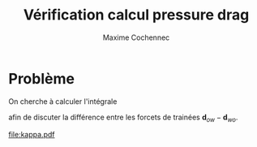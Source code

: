 #+TITLE: Vérification calcul pressure drag
#+author: Maxime Cochennec

#+EXPORT_EXCLUDE_TAGS: noexport

# # Default org-mode HTML style
# #+HTML_HEAD: <link rel="stylesheet" title="Standard" href="http://orgmode.org/worg/style/worg.css" type="text/css" />
# # Shiny readthedocs HTML style
#+HTML_HEAD: <link rel="stylesheet" type="text/css" href="http://www.pirilampo.org/styles/readtheorg/css/htmlize.css"/>
#+HTML_HEAD: <link rel="stylesheet" type="text/css" href="http://www.pirilampo.org/styles/readtheorg/css/readtheorg.css"/>
#+HTML_HEAD: <script src="https://ajax.googleapis.com/ajax/libs/jquery/2.1.3/jquery.min.js"></script>
#+HTML_HEAD: <script src="https://maxcdn.bootstrapcdn.com/bootstrap/3.3.4/js/bootstrap.min.js"></script>
#+HTML_HEAD: <script type="text/javascript" src="http://www.pirilampo.org/styles/lib/js/jquery.stickytableheaders.js"></script>
#+HTML_HEAD: <script type="text/javascript" src="http://www.pirilampo.org/styles/readtheorg/js/readtheorg.js"></script>

* Interface COMSOL                                                 :noexport:
** ca05h5
#+NAME: ca05h5
| 0.0029000 | 2.9767E-4 |
| 0.0029001 | 2.9765E-4 |
| 0.0029032 | 2.9712E-4 |
| 0.0029059 | 2.9667E-4 |
| 0.0029146 | 2.9585E-4 |
| 0.0029163 | 2.9577E-4 |
| 0.0029175 | 2.9556E-4 |
| 0.0029267 | 2.9468E-4 |
| 0.0029357 | 2.9395E-4 |
| 0.0029372 | 2.9374E-4 |
| 0.0029389 | 2.9378E-4 |
| 0.0029476 | 2.9351E-4 |
| 0.0029552 | 2.9311E-4 |
| 0.0029581 | 2.9284E-4 |
| 0.0029611 | 2.9301E-4 |
| 0.0029686 | 2.9314E-4 |
| 0.0029760 | 2.9303E-4 |
| 0.0029791 | 2.9287E-4 |
| 0.0029819 | 2.9315E-4 |
| 0.0029895 | 2.9358E-4 |
| 0.0029983 | 2.9385E-4 |
| 0.0030000 | 2.9381E-4 |
| 0.0030014 | 2.9402E-4 |
| 0.0030105 | 2.9472E-4 |
| 0.0030198 | 2.9558E-4 |
| 0.0030209 | 2.9577E-4 |
| 0.0030225 | 2.9582E-4 |
| 0.0030314 | 2.9656E-4 |
| 0.0030376 | 2.9753E-4 |
| 0.0030419 | 2.9829E-4 |
| 0.0030486 | 2.9896E-4 |
| 0.0030524 | 2.9927E-4 |
| 0.0030548 | 2.9981E-4 |
| 0.0030628 | 3.0114E-4 |
| 0.0030711 | 3.0260E-4 |
| 0.0030733 | 3.0312E-4 |
| 0.0030771 | 3.0361E-4 |
| 0.0030837 | 3.0456E-4 |
| 0.0030873 | 3.0547E-4 |
| 0.0030942 | 3.0695E-4 |
| 0.0031028 | 3.0875E-4 |
| 0.0031046 | 3.0926E-4 |
| 0.0031083 | 3.0988E-4 |
| 0.0031150 | 3.1109E-4 |
| 0.0031183 | 3.1202E-4 |
| 0.0031254 | 3.1376E-4 |
| 0.0031332 | 3.1568E-4 |
| 0.0031356 | 3.1641E-4 |
| 0.0031406 | 3.1740E-4 |
| 0.0031459 | 3.1849E-4 |
| 0.0031486 | 3.1935E-4 |
| 0.0031561 | 3.2132E-4 |
| 0.0031641 | 3.2349E-4 |
| 0.0031665 | 3.2425E-4 |
| 0.0031700 | 3.2499E-4 |
| 0.0031768 | 3.2644E-4 |
| 0.0031821 | 3.2825E-4 |
| 0.0031875 | 3.2999E-4 |
| 0.0031939 | 3.3143E-4 |
| 0.0031964 | 3.3203E-4 |
| 0.0031995 | 3.3298E-4 |
| 0.0032054 | 3.3483E-4 |
| 0.0032087 | 3.3558E-4 |
| 0.0032153 | 3.3740E-4 |
| 0.0032227 | 3.3935E-4 |
| 0.0032255 | 3.3996E-4 |
| 0.0032285 | 3.4096E-4 |
| 0.0032359 | 3.4326E-4 |
| 0.0032450 | 3.4546E-4 |
| 0.0032462 | 3.4569E-4 |
| 0.0032469 | 3.4595E-4 |
| 0.0032568 | 3.4853E-4 |
| 0.0032640 | 3.5059E-4 |
| 0.0032681 | 3.5195E-4 |
| 0.0032749 | 3.5336E-4 |
| 0.0032798 | 3.5440E-4 |
| 0.0032823 | 3.5518E-4 |
| 0.0032913 | 3.5748E-4 |
| 0.0032983 | 3.5928E-4 |
| 0.0033026 | 3.6031E-4 |
| 0.0033121 | 3.6247E-4 |
| 0.0033127 | 3.6268E-4 |
| 0.0033143 | 3.6296E-4 |
| 0.0033239 | 3.6491E-4 |
| 0.0033276 | 3.6583E-4 |
| 0.0033354 | 3.6759E-4 |
| 0.0033430 | 3.6916E-4 |
| 0.0033473 | 3.7003E-4 |
| 0.0033571 | 3.7183E-4 |
| 0.0033577 | 3.7201E-4 |
| 0.0033593 | 3.7221E-4 |
| 0.0033702 | 3.7390E-4 |
| 0.0033739 | 3.7458E-4 |
| 0.0033829 | 3.7611E-4 |
| 0.0033852 | 3.7649E-4 |
| 0.0033920 | 3.7761E-4 |
| 0.0033997 | 3.7869E-4 |
| 0.0034049 | 3.7939E-4 |
| 0.0034134 | 3.8037E-4 |
| 0.0034160 | 3.8067E-4 |
| 0.0034260 | 3.8162E-4 |
| 0.0034264 | 3.8166E-4 |
| 0.0034265 | 3.8167E-4 |
| 0.0034371 | 3.8244E-4 |
| 0.0034395 | 3.8267E-4 |
| 0.0034495 | 3.8342E-4 |
| 0.0034520 | 3.8358E-4 |
| 0.0034620 | 3.8414E-4 |
| 0.0034645 | 3.8426E-4 |
| 0.0034743 | 3.8464E-4 |
| 0.0034769 | 3.8471E-4 |
| 0.0034864 | 3.8492E-4 |
| 0.0034891 | 3.8494E-4 |
| 0.0034986 | 3.8498E-4 |
| 0.0035014 | 3.8496E-4 |
| 0.0035107 | 3.8483E-4 |
| 0.0035137 | 3.8476E-4 |
| 0.0035230 | 3.8446E-4 |
| 0.0035260 | 3.8433E-4 |
| 0.0035354 | 3.8386E-4 |
| 0.0035384 | 3.8366E-4 |
| 0.0035479 | 3.8302E-4 |
| 0.0035506 | 3.8278E-4 |
| 0.0035603 | 3.8201E-4 |
| 0.0035615 | 3.8186E-4 |
| 0.0035667 | 3.8141E-4 |
| 0.0035715 | 3.8097E-4 |
| 0.0035726 | 3.8086E-4 |
| 0.0035831 | 3.7959E-4 |
| 0.0035846 | 3.7941E-4 |
| 0.0035954 | 3.7789E-4 |
| 0.0035970 | 3.7767E-4 |
| 0.0036096 | 3.7561E-4 |
| 0.0036107 | 3.7546E-4 |
| 0.0036124 | 3.7503E-4 |
| 0.0036211 | 3.7337E-4 |
| 0.0036274 | 3.7219E-4 |
| 0.0036290 | 3.7185E-4 |
| 0.0036368 | 3.7018E-4 |
| 0.0036408 | 3.6923E-4 |
| 0.0036517 | 3.6695E-4 |
| 0.0036518 | 3.6692E-4 |
| 0.0036523 | 3.6681E-4 |
| 0.0036641 | 3.6406E-4 |
| 0.0036667 | 3.6331E-4 |
| 0.0036755 | 3.6098E-4 |
| 0.0036804 | 3.5958E-4 |
| 0.0036860 | 3.5797E-4 |
| 0.0036927 | 3.5600E-4 |
| 0.0036976 | 3.5445E-4 |
| 0.0037081 | 3.5142E-4 |
| 0.0037083 | 3.5136E-4 |
| 0.0037086 | 3.5126E-4 |
| 0.0037182 | 3.4833E-4 |
| 0.0037221 | 3.4711E-4 |
| 0.0037301 | 3.4449E-4 |
| 0.0037376 | 3.4187E-4 |
| 0.0037422 | 3.4015E-4 |
| 0.0037492 | 3.3804E-4 |
| 0.0037520 | 3.3714E-4 |
| 0.0037537 | 3.3661E-4 |
| 0.0037622 | 3.3380E-4 |
| 0.0037697 | 3.3104E-4 |
| 0.0037740 | 3.2934E-4 |
| 0.0037793 | 3.2790E-4 |
| 0.0037855 | 3.2596E-4 |
| 0.0037901 | 3.2435E-4 |
| 0.0037960 | 3.2226E-4 |
| 0.0038077 | 3.1877E-4 |
| 0.0038079 | 3.1868E-4 |
| 0.0038081 | 3.1863E-4 |
| 0.0038185 | 3.1538E-4 |
| 0.0038225 | 3.1433E-4 |
| 0.0038267 | 3.1324E-4 |
| 0.0038333 | 3.1150E-4 |
| 0.0038376 | 3.1023E-4 |
| 0.0038437 | 3.0855E-4 |
| 0.0038522 | 3.0648E-4 |
| 0.0038541 | 3.0591E-4 |
| 0.0038582 | 3.0519E-4 |
| 0.0038644 | 3.0402E-4 |
| 0.0038675 | 3.0318E-4 |
| 0.0038747 | 3.0164E-4 |
| 0.0038833 | 3.0010E-4 |
| 0.0038851 | 2.9967E-4 |
| 0.0038881 | 2.9936E-4 |
| 0.0038955 | 2.9837E-4 |
| 0.0038999 | 2.9756E-4 |
| 0.0039059 | 2.9659E-4 |
| 0.0039149 | 2.9571E-4 |
| 0.0039163 | 2.9564E-4 |
| 0.0039173 | 2.9546E-4 |
| 0.0039267 | 2.9459E-4 |
| 0.0039356 | 2.9388E-4 |
| 0.0039372 | 2.9365E-4 |
| 0.0039391 | 2.9369E-4 |
| 0.0039476 | 2.9342E-4 |
| 0.0039551 | 2.9303E-4 |
| 0.0039581 | 2.9275E-4 |
| 0.0039613 | 2.9294E-4 |
| 0.0039686 | 2.9309E-4 |
| 0.0039759 | 2.9295E-4 |
| 0.0039791 | 2.9278E-4 |
| 0.0039820 | 2.9308E-4 |
| 0.0039895 | 2.9352E-4 |
| 0.0039982 | 2.9380E-4 |
| 0.0040000 | 2.9376E-4 |
| 0.0040015 | 2.9398E-4 |
| 0.0040105 | 2.9467E-4 |
| 0.0040199 | 2.9554E-4 |
| 0.0040209 | 2.9573E-4 |
| 0.0040224 | 2.9577E-4 |
| 0.0040314 | 2.9654E-4 |
| 0.0040376 | 2.9750E-4 |
| 0.0040419 | 2.9826E-4 |
| 0.0040485 | 2.9893E-4 |
| 0.0040524 | 2.9925E-4 |
| 0.0040548 | 2.9979E-4 |
| 0.0040628 | 3.0112E-4 |
| 0.0040712 | 3.0259E-4 |
| 0.0040733 | 3.0311E-4 |
| 0.0040771 | 3.0359E-4 |
| 0.0040838 | 3.0456E-4 |
| 0.0040874 | 3.0547E-4 |
| 0.0040942 | 3.0696E-4 |
| 0.0040981 | 3.0778E-4 |
| 0.0041000 | 3.0817E-4 |

** ca05h2
#+NAME: ca05h2
| 0.0029000 | 2.9256E-4 |
| 0.0029003 | 2.9252E-4 |
| 0.0029059 | 2.9189E-4 |
| 0.0029103 | 2.9108E-4 |
| 0.0029163 | 2.9011E-4 |
| 0.0029251 | 2.8940E-4 |
| 0.0029267 | 2.8935E-4 |
| 0.0029279 | 2.8916E-4 |
| 0.0029372 | 2.8839E-4 |
| 0.0029466 | 2.8781E-4 |
| 0.0029476 | 2.8766E-4 |
| 0.0029488 | 2.8772E-4 |
| 0.0029581 | 2.8755E-4 |
| 0.0029667 | 2.8734E-4 |
| 0.0029686 | 2.8718E-4 |
| 0.0029704 | 2.8735E-4 |
| 0.0029791 | 2.8757E-4 |
| 0.0029884 | 2.8778E-4 |
| 0.0029895 | 2.8773E-4 |
| 0.0029905 | 2.8787E-4 |
| 0.0030000 | 2.8845E-4 |
| 0.0030093 | 2.8918E-4 |
| 0.0030105 | 2.8937E-4 |
| 0.0030120 | 2.8940E-4 |
| 0.0030209 | 2.9008E-4 |
| 0.0030272 | 2.9101E-4 |
| 0.0030314 | 2.9173E-4 |
| 0.0030377 | 2.9229E-4 |
| 0.0030419 | 2.9262E-4 |
| 0.0030446 | 2.9321E-4 |
| 0.0030524 | 2.9450E-4 |
| 0.0030610 | 2.9599E-4 |
| 0.0030628 | 2.9643E-4 |
| 0.0030660 | 2.9682E-4 |
| 0.0030733 | 2.9790E-4 |
| 0.0030772 | 2.9888E-4 |
| 0.0030837 | 3.0034E-4 |
| 0.0030926 | 3.0220E-4 |
| 0.0030942 | 3.0265E-4 |
| 0.0030974 | 3.0319E-4 |
| 0.0031046 | 3.0456E-4 |
| 0.0031080 | 3.0554E-4 |
| 0.0031150 | 3.0732E-4 |
| 0.0031227 | 3.0928E-4 |
| 0.0031254 | 3.1010E-4 |
| 0.0031311 | 3.1134E-4 |
| 0.0031357 | 3.1227E-4 |
| 0.0031378 | 3.1299E-4 |
| 0.0031459 | 3.1515E-4 |
| 0.0031527 | 3.1715E-4 |
| 0.0031561 | 3.1822E-4 |
| 0.0031630 | 3.1993E-4 |
| 0.0031665 | 3.2075E-4 |
| 0.0031682 | 3.2133E-4 |
| 0.0031769 | 3.2378E-4 |
| 0.0031867 | 3.2671E-4 |
| 0.0031876 | 3.2708E-4 |
| 0.0031888 | 3.2732E-4 |
| 0.0031971 | 3.2964E-4 |
| 0.0032068 | 3.3255E-4 |
| 0.0032069 | 3.3258E-4 |
| 0.0032070 | 3.3259E-4 |
| 0.0032163 | 3.3545E-4 |
| 0.0032202 | 3.3645E-4 |
| 0.0032260 | 3.3798E-4 |
| 0.0032324 | 3.3999E-4 |
| 0.0032362 | 3.4138E-4 |
| 0.0032412 | 3.4250E-4 |
| 0.0032465 | 3.4376E-4 |
| 0.0032498 | 3.4486E-4 |
| 0.0032570 | 3.4700E-4 |
| 0.0032669 | 3.4971E-4 |
| 0.0032683 | 3.5023E-4 |
| 0.0032707 | 3.5071E-4 |
| 0.0032798 | 3.5292E-4 |
| 0.0032842 | 3.5425E-4 |
| 0.0032912 | 3.5624E-4 |
| 0.0032997 | 3.5835E-4 |
| 0.0033024 | 3.5903E-4 |
| 0.0033100 | 3.6074E-4 |
| 0.0033127 | 3.6131E-4 |
| 0.0033138 | 3.6160E-4 |
| 0.0033239 | 3.6384E-4 |
| 0.0033289 | 3.6509E-4 |
| 0.0033354 | 3.6664E-4 |
| 0.0033440 | 3.6843E-4 |
| 0.0033471 | 3.6907E-4 |
| 0.0033559 | 3.7067E-4 |
| 0.0033577 | 3.7096E-4 |
| 0.0033583 | 3.7111E-4 |
| 0.0033701 | 3.7309E-4 |
| 0.0033745 | 3.7393E-4 |
| 0.0033826 | 3.7529E-4 |
| 0.0033861 | 3.7588E-4 |
| 0.0033920 | 3.7694E-4 |
| 0.0034004 | 3.7812E-4 |
| 0.0034047 | 3.7870E-4 |
| 0.0034140 | 3.7978E-4 |
| 0.0034158 | 3.7999E-4 |
| 0.0034227 | 3.8065E-4 |
| 0.0034262 | 3.8093E-4 |
| 0.0034271 | 3.8105E-4 |
| 0.0034369 | 3.8183E-4 |
| 0.0034400 | 3.8211E-4 |
| 0.0034493 | 3.8283E-4 |
| 0.0034524 | 3.8304E-4 |
| 0.0034617 | 3.8358E-4 |
| 0.0034649 | 3.8373E-4 |
| 0.0034740 | 3.8410E-4 |
| 0.0034773 | 3.8419E-4 |
| 0.0034861 | 3.8439E-4 |
| 0.0034895 | 3.8443E-4 |
| 0.0034983 | 3.8447E-4 |
| 0.0035017 | 3.8445E-4 |
| 0.0035104 | 3.8434E-4 |
| 0.0035140 | 3.8425E-4 |
| 0.0035226 | 3.8397E-4 |
| 0.0035263 | 3.8381E-4 |
| 0.0035350 | 3.8338E-4 |
| 0.0035386 | 3.8314E-4 |
| 0.0035475 | 3.8253E-4 |
| 0.0035508 | 3.8224E-4 |
| 0.0035598 | 3.8150E-4 |
| 0.0035617 | 3.8128E-4 |
| 0.0035698 | 3.8054E-4 |
| 0.0035717 | 3.8037E-4 |
| 0.0035722 | 3.8033E-4 |
| 0.0035834 | 3.7896E-4 |
| 0.0035842 | 3.7886E-4 |
| 0.0035957 | 3.7721E-4 |
| 0.0035966 | 3.7710E-4 |
| 0.0036100 | 3.7484E-4 |
| 0.0036103 | 3.7480E-4 |
| 0.0036107 | 3.7469E-4 |
| 0.0036211 | 3.7274E-4 |
| 0.0036267 | 3.7163E-4 |
| 0.0036293 | 3.7109E-4 |
| 0.0036363 | 3.6960E-4 |
| 0.0036410 | 3.6849E-4 |
| 0.0036508 | 3.6631E-4 |
| 0.0036519 | 3.6598E-4 |
| 0.0036580 | 3.6455E-4 |
| 0.0036641 | 3.6310E-4 |
| 0.0036655 | 3.6269E-4 |
| 0.0036756 | 3.6003E-4 |
| 0.0036792 | 3.5892E-4 |
| 0.0036861 | 3.5691E-4 |
| 0.0036917 | 3.5526E-4 |
| 0.0036976 | 3.5336E-4 |
| 0.0037064 | 3.5058E-4 |
| 0.0037082 | 3.4992E-4 |
| 0.0037132 | 3.4842E-4 |
| 0.0037184 | 3.4681E-4 |
| 0.0037205 | 3.4615E-4 |
| 0.0037301 | 3.4298E-4 |
| 0.0037355 | 3.4095E-4 |
| 0.0037420 | 3.3856E-4 |
| 0.0037514 | 3.3525E-4 |
| 0.0037518 | 3.3508E-4 |
| 0.0037527 | 3.3483E-4 |
| 0.0037622 | 3.3176E-4 |
| 0.0037668 | 3.2988E-4 |
| 0.0037736 | 3.2721E-4 |
| 0.0037828 | 3.2415E-4 |
| 0.0037848 | 3.2352E-4 |
| 0.0037861 | 3.2299E-4 |
| 0.0037956 | 3.1973E-4 |
| 0.0038028 | 3.1714E-4 |
| 0.0038071 | 3.1551E-4 |
| 0.0038117 | 3.1423E-4 |
| 0.0038173 | 3.1253E-4 |
| 0.0038230 | 3.1059E-4 |
| 0.0038250 | 3.0990E-4 |
| 0.0038337 | 3.0742E-4 |
| 0.0038342 | 3.0726E-4 |
| 0.0038354 | 3.0695E-4 |
| 0.0038442 | 3.0459E-4 |
| 0.0038476 | 3.0353E-4 |
| 0.0038543 | 3.0174E-4 |
| 0.0038621 | 2.9979E-4 |
| 0.0038645 | 2.9905E-4 |
| 0.0038695 | 2.9817E-4 |
| 0.0038748 | 2.9720E-4 |
| 0.0038775 | 2.9650E-4 |
| 0.0038851 | 2.9493E-4 |
| 0.0038933 | 2.9341E-4 |
| 0.0038955 | 2.9288E-4 |
| 0.0038992 | 2.9254E-4 |
| 0.0039059 | 2.9178E-4 |
| 0.0039101 | 2.9100E-4 |
| 0.0039163 | 2.9003E-4 |
| 0.0039254 | 2.8928E-4 |
| 0.0039267 | 2.8924E-4 |
| 0.0039278 | 2.8907E-4 |
| 0.0039372 | 2.8830E-4 |
| 0.0039465 | 2.8775E-4 |
| 0.0039476 | 2.8759E-4 |
| 0.0039490 | 2.8765E-4 |
| 0.0039581 | 2.8746E-4 |
| 0.0039666 | 2.8726E-4 |
| 0.0039686 | 2.8711E-4 |
| 0.0039705 | 2.8728E-4 |
| 0.0039791 | 2.8752E-4 |
| 0.0039883 | 2.8771E-4 |
| 0.0039895 | 2.8766E-4 |
| 0.0039906 | 2.8781E-4 |
| 0.0040000 | 2.8840E-4 |
| 0.0040094 | 2.8914E-4 |
| 0.0040105 | 2.8932E-4 |
| 0.0040119 | 2.8934E-4 |
| 0.0040209 | 2.9003E-4 |
| 0.0040273 | 2.9098E-4 |
| 0.0040314 | 2.9169E-4 |
| 0.0040376 | 2.9226E-4 |
| 0.0040419 | 2.9260E-4 |
| 0.0040446 | 2.9319E-4 |
| 0.0040524 | 2.9448E-4 |
| 0.0040610 | 2.9597E-4 |
| 0.0040628 | 2.9641E-4 |
| 0.0040660 | 2.9680E-4 |
| 0.0040733 | 2.9789E-4 |
| 0.0040772 | 2.9888E-4 |
| 0.0040838 | 3.0034E-4 |
| 0.0040927 | 3.0221E-4 |
| 0.0040942 | 3.0265E-4 |
| 0.0040974 | 3.0319E-4 |
| 0.0041000 | 3.0369E-4 |

** ca05h1
#+NAME: ca05h1
| 0.0029000 | 2.7823E-4 |
| 0.0029022 | 2.7788E-4 |
| 0.0029060 | 2.7733E-4 |
| 0.0029081 | 2.7684E-4 |
| 0.0029164 | 2.7547E-4 |
| 0.0029246 | 2.7426E-4 |
| 0.0029268 | 2.7383E-4 |
| 0.0029298 | 2.7372E-4 |
| 0.0029372 | 2.7320E-4 |
| 0.0029426 | 2.7255E-4 |
| 0.0029477 | 2.7196E-4 |
| 0.0029537 | 2.7194E-4 |
| 0.0029581 | 2.7197E-4 |
| 0.0029621 | 2.7167E-4 |
| 0.0029686 | 2.7135E-4 |
| 0.0029751 | 2.7167E-4 |
| 0.0029791 | 2.7195E-4 |
| 0.0029834 | 2.7187E-4 |
| 0.0029895 | 2.7186E-4 |
| 0.0029948 | 2.7244E-4 |
| 0.0030000 | 2.7302E-4 |
| 0.0030068 | 2.7339E-4 |
| 0.0030105 | 2.7351E-4 |
| 0.0030131 | 2.7400E-4 |
| 0.0030209 | 2.7503E-4 |
| 0.0030303 | 2.7631E-4 |
| 0.0030314 | 2.7655E-4 |
| 0.0030332 | 2.7671E-4 |
| 0.0030419 | 2.7790E-4 |
| 0.0030468 | 2.7902E-4 |
| 0.0030524 | 2.8023E-4 |
| 0.0030627 | 2.8215E-4 |
| 0.0030628 | 2.8220E-4 |
| 0.0030632 | 2.8225E-4 |
| 0.0030733 | 2.8428E-4 |
| 0.0030779 | 2.8558E-4 |
| 0.0030837 | 2.8715E-4 |
| 0.0030926 | 2.8936E-4 |
| 0.0030942 | 2.8988E-4 |
| 0.0030980 | 2.9073E-4 |
| 0.0031046 | 2.9227E-4 |
| 0.0031072 | 2.9315E-4 |
| 0.0031150 | 2.9541E-4 |
| 0.0031212 | 2.9737E-4 |
| 0.0031254 | 2.9879E-4 |
| 0.0031353 | 3.0165E-4 |
| 0.0031357 | 3.0179E-4 |
| 0.0031365 | 3.0200E-4 |
| 0.0031459 | 3.0471E-4 |
| 0.0031500 | 3.0622E-4 |
| 0.0031560 | 3.0831E-4 |
| 0.0031644 | 3.1106E-4 |
| 0.0031662 | 3.1176E-4 |
| 0.0031735 | 3.1403E-4 |
| 0.0031770 | 3.1512E-4 |
| 0.0031777 | 3.1530E-4 |
| 0.0031791 | 3.1586E-4 |
| 0.0031892 | 3.1941E-4 |
| 0.0031962 | 3.2162E-4 |
| 0.0031989 | 3.2238E-4 |
| 0.0032013 | 3.2336E-4 |
| 0.0032068 | 3.2535E-4 |
| 0.0032128 | 3.2728E-4 |
| 0.0032142 | 3.2773E-4 |
| 0.0032191 | 3.2933E-4 |
| 0.0032257 | 3.3158E-4 |
| 0.0032276 | 3.3233E-4 |
| 0.0032300 | 3.3299E-4 |
| 0.0032373 | 3.3518E-4 |
| 0.0032420 | 3.3689E-4 |
| 0.0032473 | 3.3877E-4 |
| 0.0032577 | 3.4189E-4 |
| 0.0032579 | 3.4197E-4 |
| 0.0032583 | 3.4207E-4 |
| 0.0032688 | 3.4514E-4 |
| 0.0032740 | 3.4687E-4 |
| 0.0032800 | 3.4881E-4 |
| 0.0032898 | 3.5157E-4 |
| 0.0032911 | 3.5204E-4 |
| 0.0032949 | 3.5293E-4 |
| 0.0033021 | 3.5474E-4 |
| 0.0033043 | 3.5544E-4 |
| 0.0033127 | 3.5765E-4 |
| 0.0033183 | 3.5919E-4 |
| 0.0033237 | 3.6068E-4 |
| 0.0033329 | 3.6286E-4 |
| 0.0033350 | 3.6348E-4 |
| 0.0033429 | 3.6506E-4 |
| 0.0033464 | 3.6577E-4 |
| 0.0033473 | 3.6601E-4 |
| 0.0033573 | 3.6802E-4 |
| 0.0033617 | 3.6901E-4 |
| 0.0033696 | 3.7064E-4 |
| 0.0033765 | 3.7194E-4 |
| 0.0033817 | 3.7281E-4 |
| 0.0033887 | 3.7399E-4 |
| 0.0033917 | 3.7469E-4 |
| 0.0034026 | 3.7617E-4 |
| 0.0034038 | 3.7635E-4 |
| 0.0034100 | 3.7706E-4 |
| 0.0034150 | 3.7764E-4 |
| 0.0034159 | 3.7777E-4 |
| 0.0034255 | 3.7878E-4 |
| 0.0034288 | 3.7918E-4 |
| 0.0034364 | 3.7994E-4 |
| 0.0034414 | 3.8041E-4 |
| 0.0034485 | 3.8100E-4 |
| 0.0034538 | 3.8137E-4 |
| 0.0034609 | 3.8181E-4 |
| 0.0034662 | 3.8208E-4 |
| 0.0034731 | 3.8238E-4 |
| 0.0034784 | 3.8255E-4 |
| 0.0034852 | 3.8273E-4 |
| 0.0034905 | 3.8280E-4 |
| 0.0034973 | 3.8285E-4 |
| 0.0035027 | 3.8282E-4 |
| 0.0035094 | 3.8274E-4 |
| 0.0035149 | 3.8260E-4 |
| 0.0035215 | 3.8240E-4 |
| 0.0035272 | 3.8216E-4 |
| 0.0035338 | 3.8182E-4 |
| 0.0035394 | 3.8146E-4 |
| 0.0035462 | 3.8098E-4 |
| 0.0035514 | 3.8053E-4 |
| 0.0035584 | 3.7988E-4 |
| 0.0035623 | 3.7945E-4 |
| 0.0035707 | 3.7858E-4 |
| 0.0035726 | 3.7832E-4 |
| 0.0035826 | 3.7705E-4 |
| 0.0035843 | 3.7680E-4 |
| 0.0035949 | 3.7522E-4 |
| 0.0035966 | 3.7493E-4 |
| 0.0036084 | 3.7289E-4 |
| 0.0036104 | 3.7246E-4 |
| 0.0036138 | 3.7200E-4 |
| 0.0036209 | 3.7072E-4 |
| 0.0036244 | 3.6994E-4 |
| 0.0036301 | 3.6873E-4 |
| 0.0036346 | 3.6781E-4 |
| 0.0036414 | 3.6619E-4 |
| 0.0036481 | 3.6446E-4 |
| 0.0036524 | 3.6329E-4 |
| 0.0036621 | 3.6073E-4 |
| 0.0036644 | 3.6004E-4 |
| 0.0036745 | 3.5725E-4 |
| 0.0036756 | 3.5696E-4 |
| 0.0036758 | 3.5689E-4 |
| 0.0036864 | 3.5371E-4 |
| 0.0036885 | 3.5305E-4 |
| 0.0036976 | 3.5013E-4 |
| 0.0037021 | 3.4845E-4 |
| 0.0037082 | 3.4625E-4 |
| 0.0037157 | 3.4350E-4 |
| 0.0037187 | 3.4232E-4 |
| 0.0037296 | 3.3840E-4 |
| 0.0037300 | 3.3820E-4 |
| 0.0037314 | 3.3772E-4 |
| 0.0037412 | 3.3414E-4 |
| 0.0037445 | 3.3267E-4 |
| 0.0037513 | 3.2984E-4 |
| 0.0037589 | 3.2674E-4 |
| 0.0037617 | 3.2544E-4 |
| 0.0037670 | 3.2347E-4 |
| 0.0037726 | 3.2150E-4 |
| 0.0037759 | 3.1991E-4 |
| 0.0037835 | 3.1675E-4 |
| 0.0037915 | 3.1339E-4 |
| 0.0037944 | 3.1202E-4 |
| 0.0038006 | 3.0981E-4 |
| 0.0038053 | 3.0815E-4 |
| 0.0038076 | 3.0707E-4 |
| 0.0038145 | 3.0429E-4 |
| 0.0038222 | 3.0135E-4 |
| 0.0038237 | 3.0071E-4 |
| 0.0038245 | 3.0046E-4 |
| 0.0038319 | 2.9778E-4 |
| 0.0038348 | 2.9678E-4 |
| 0.0038352 | 2.9662E-4 |
| 0.0038446 | 2.9350E-4 |
| 0.0038493 | 2.9175E-4 |
| 0.0038544 | 2.8998E-4 |
| 0.0038629 | 2.8747E-4 |
| 0.0038646 | 2.8687E-4 |
| 0.0038688 | 2.8587E-4 |
| 0.0038749 | 2.8437E-4 |
| 0.0038775 | 2.8360E-4 |
| 0.0038853 | 2.8163E-4 |
| 0.0038923 | 2.7993E-4 |
| 0.0038956 | 2.7905E-4 |
| 0.0039018 | 2.7809E-4 |
| 0.0039059 | 2.7750E-4 |
| 0.0039082 | 2.7696E-4 |
| 0.0039163 | 2.7558E-4 |
| 0.0039248 | 2.7440E-4 |
| 0.0039268 | 2.7401E-4 |
| 0.0039295 | 2.7390E-4 |
| 0.0039372 | 2.7332E-4 |
| 0.0039428 | 2.7266E-4 |
| 0.0039477 | 2.7209E-4 |
| 0.0039534 | 2.7209E-4 |
| 0.0039581 | 2.7212E-4 |
| 0.0039623 | 2.7181E-4 |
| 0.0039686 | 2.7148E-4 |
| 0.0039749 | 2.7179E-4 |
| 0.0039791 | 2.7206E-4 |
| 0.0039836 | 2.7200E-4 |
| 0.0039895 | 2.7199E-4 |
| 0.0039946 | 2.7256E-4 |
| 0.0040000 | 2.7315E-4 |
| 0.0040070 | 2.7353E-4 |
| 0.0040105 | 2.7363E-4 |
| 0.0040130 | 2.7410E-4 |
| 0.0040209 | 2.7514E-4 |
| 0.0040301 | 2.7642E-4 |
| 0.0040314 | 2.7670E-4 |
| 0.0040335 | 2.7689E-4 |
| 0.0040419 | 2.7801E-4 |
| 0.0040467 | 2.7911E-4 |
| 0.0040524 | 2.8034E-4 |
| 0.0040625 | 2.8225E-4 |
| 0.0040628 | 2.8235E-4 |
| 0.0040635 | 2.8245E-4 |
| 0.0040733 | 2.8441E-4 |
| 0.0040778 | 2.8568E-4 |
| 0.0040838 | 2.8727E-4 |
| 0.0040925 | 2.8948E-4 |
| 0.0040942 | 2.9002E-4 |
| 0.0040954 | 2.9028E-4 |
| 0.0040982 | 2.9093E-4 |
| 0.0041000 | 2.9134E-4 |

** ca05h05
#+NAME: ca05h05
| 0.0029000 | 2.5238E-4 |
| 0.0029035 | 2.5150E-4 |
| 0.0029061 | 2.5090E-4 |
| 0.0029072 | 2.5055E-4 |
| 0.0029164 | 2.4843E-4 |
| 0.0029222 | 2.4707E-4 |
| 0.0029268 | 2.4599E-4 |
| 0.0029351 | 2.4487E-4 |
| 0.0029372 | 2.4465E-4 |
| 0.0029386 | 2.4437E-4 |
| 0.0029477 | 2.4325E-4 |
| 0.0029562 | 2.4243E-4 |
| 0.0029581 | 2.4214E-4 |
| 0.0029604 | 2.4220E-4 |
| 0.0029686 | 2.4200E-4 |
| 0.0029760 | 2.4172E-4 |
| 0.0029791 | 2.4150E-4 |
| 0.0029820 | 2.4178E-4 |
| 0.0029895 | 2.4217E-4 |
| 0.0029983 | 2.4254E-4 |
| 0.0030000 | 2.4252E-4 |
| 0.0030014 | 2.4276E-4 |
| 0.0030105 | 2.4367E-4 |
| 0.0030189 | 2.4484E-4 |
| 0.0030209 | 2.4526E-4 |
| 0.0030242 | 2.4560E-4 |
| 0.0030314 | 2.4651E-4 |
| 0.0030355 | 2.4750E-4 |
| 0.0030419 | 2.4890E-4 |
| 0.0030509 | 2.5086E-4 |
| 0.0030523 | 2.5129E-4 |
| 0.0030555 | 2.5191E-4 |
| 0.0030628 | 2.5348E-4 |
| 0.0030659 | 2.5449E-4 |
| 0.0030732 | 2.5660E-4 |
| 0.0030798 | 2.5868E-4 |
| 0.0030837 | 2.6000E-4 |
| 0.0030935 | 2.6301E-4 |
| 0.0030941 | 2.6323E-4 |
| 0.0030959 | 2.6377E-4 |
| 0.0031044 | 2.6648E-4 |
| 0.0031069 | 2.6746E-4 |
| 0.0031149 | 2.7035E-4 |
| 0.0031197 | 2.7229E-4 |
| 0.0031253 | 2.7454E-4 |
| 0.0031322 | 2.7729E-4 |
| 0.0031360 | 2.7892E-4 |
| 0.0031455 | 2.8257E-4 |
| 0.0031465 | 2.8306E-4 |
| 0.0031487 | 2.8380E-4 |
| 0.0031571 | 2.8696E-4 |
| 0.0031614 | 2.8903E-4 |
| 0.0031668 | 2.9146E-4 |
| 0.0031761 | 2.9521E-4 |
| 0.0031766 | 2.9541E-4 |
| 0.0031770 | 2.9560E-4 |
| 0.0031850 | 2.9905E-4 |
| 0.0031933 | 3.0253E-4 |
| 0.0031942 | 3.0284E-4 |
| 0.0031952 | 3.0334E-4 |
| 0.0032033 | 3.0693E-4 |
| 0.0032096 | 3.0948E-4 |
| 0.0032126 | 3.1053E-4 |
| 0.0032211 | 3.1429E-4 |
| 0.0032215 | 3.1449E-4 |
| 0.0032300 | 3.1783E-4 |
| 0.0032331 | 3.1926E-4 |
| 0.0032393 | 3.2186E-4 |
| 0.0032460 | 3.2458E-4 |
| 0.0032492 | 3.2602E-4 |
| 0.0032579 | 3.2919E-4 |
| 0.0032594 | 3.2972E-4 |
| 0.0032601 | 3.2999E-4 |
| 0.0032699 | 3.3357E-4 |
| 0.0032743 | 3.3532E-4 |
| 0.0032805 | 3.3769E-4 |
| 0.0032883 | 3.4046E-4 |
| 0.0032912 | 3.4159E-4 |
| 0.0033011 | 3.4468E-4 |
| 0.0033019 | 3.4494E-4 |
| 0.0033022 | 3.4504E-4 |
| 0.0033126 | 3.4821E-4 |
| 0.0033156 | 3.4922E-4 |
| 0.0033234 | 3.5159E-4 |
| 0.0033289 | 3.5327E-4 |
| 0.0033343 | 3.5490E-4 |
| 0.0033424 | 3.5707E-4 |
| 0.0033454 | 3.5796E-4 |
| 0.0033559 | 3.6046E-4 |
| 0.0033565 | 3.6064E-4 |
| 0.0033592 | 3.6121E-4 |
| 0.0033680 | 3.6309E-4 |
| 0.0033699 | 3.6356E-4 |
| 0.0033794 | 3.6552E-4 |
| 0.0033826 | 3.6622E-4 |
| 0.0033904 | 3.6771E-4 |
| 0.0033953 | 3.6864E-4 |
| 0.0034018 | 3.6980E-4 |
| 0.0034082 | 3.7085E-4 |
| 0.0034130 | 3.7163E-4 |
| 0.0034208 | 3.7272E-4 |
| 0.0034238 | 3.7319E-4 |
| 0.0034332 | 3.7426E-4 |
| 0.0034347 | 3.7447E-4 |
| 0.0034455 | 3.7549E-4 |
| 0.0034463 | 3.7555E-4 |
| 0.0034577 | 3.7644E-4 |
| 0.0034582 | 3.7648E-4 |
| 0.0034698 | 3.7716E-4 |
| 0.0034703 | 3.7718E-4 |
| 0.0034818 | 3.7763E-4 |
| 0.0034822 | 3.7764E-4 |
| 0.0034938 | 3.7785E-4 |
| 0.0034942 | 3.7785E-4 |
| 0.0035058 | 3.7782E-4 |
| 0.0035061 | 3.7782E-4 |
| 0.0035178 | 3.7754E-4 |
| 0.0035181 | 3.7753E-4 |
| 0.0035298 | 3.7702E-4 |
| 0.0035301 | 3.7700E-4 |
| 0.0035417 | 3.7627E-4 |
| 0.0035423 | 3.7622E-4 |
| 0.0035532 | 3.7533E-4 |
| 0.0035544 | 3.7520E-4 |
| 0.0035642 | 3.7421E-4 |
| 0.0035665 | 3.7389E-4 |
| 0.0035750 | 3.7281E-4 |
| 0.0035785 | 3.7234E-4 |
| 0.0035867 | 3.7111E-4 |
| 0.0035907 | 3.7049E-4 |
| 0.0035987 | 3.6910E-4 |
| 0.0036035 | 3.6825E-4 |
| 0.0036111 | 3.6675E-4 |
| 0.0036178 | 3.6522E-4 |
| 0.0036212 | 3.6442E-4 |
| 0.0036292 | 3.6257E-4 |
| 0.0036320 | 3.6187E-4 |
| 0.0036413 | 3.5956E-4 |
| 0.0036428 | 3.5915E-4 |
| 0.0036498 | 3.5731E-4 |
| 0.0036536 | 3.5634E-4 |
| 0.0036545 | 3.5606E-4 |
| 0.0036651 | 3.5298E-4 |
| 0.0036677 | 3.5212E-4 |
| 0.0036761 | 3.4942E-4 |
| 0.0036803 | 3.4794E-4 |
| 0.0036869 | 3.4564E-4 |
| 0.0036928 | 3.4346E-4 |
| 0.0036976 | 3.4161E-4 |
| 0.0037058 | 3.3847E-4 |
| 0.0037081 | 3.3750E-4 |
| 0.0037175 | 3.3385E-4 |
| 0.0037187 | 3.3341E-4 |
| 0.0037190 | 3.3328E-4 |
| 0.0037294 | 3.2900E-4 |
| 0.0037322 | 3.2766E-4 |
| 0.0037400 | 3.2419E-4 |
| 0.0037457 | 3.2145E-4 |
| 0.0037502 | 3.1928E-4 |
| 0.0037596 | 3.1490E-4 |
| 0.0037604 | 3.1445E-4 |
| 0.0037626 | 3.1346E-4 |
| 0.0037708 | 3.0965E-4 |
| 0.0037741 | 3.0794E-4 |
| 0.0037813 | 3.0427E-4 |
| 0.0037883 | 3.0068E-4 |
| 0.0037921 | 2.9860E-4 |
| 0.0038040 | 2.9277E-4 |
| 0.0038042 | 2.9261E-4 |
| 0.0038046 | 2.9248E-4 |
| 0.0038147 | 2.8733E-4 |
| 0.0038227 | 2.8343E-4 |
| 0.0038235 | 2.8309E-4 |
| 0.0038241 | 2.8277E-4 |
| 0.0038320 | 2.7896E-4 |
| 0.0038408 | 2.7478E-4 |
| 0.0038422 | 2.7397E-4 |
| 0.0038432 | 2.7361E-4 |
| 0.0038538 | 2.6893E-4 |
| 0.0038548 | 2.6847E-4 |
| 0.0038594 | 2.6669E-4 |
| 0.0038650 | 2.6449E-4 |
| 0.0038664 | 2.6389E-4 |
| 0.0038752 | 2.6061E-4 |
| 0.0038795 | 2.5896E-4 |
| 0.0038855 | 2.5681E-4 |
| 0.0038929 | 2.5440E-4 |
| 0.0038957 | 2.5340E-4 |
| 0.0039033 | 2.5153E-4 |
| 0.0039061 | 2.5088E-4 |
| 0.0039072 | 2.5052E-4 |
| 0.0039164 | 2.4840E-4 |
| 0.0039222 | 2.4705E-4 |
| 0.0039268 | 2.4596E-4 |
| 0.0039352 | 2.4482E-4 |
| 0.0039372 | 2.4461E-4 |
| 0.0039385 | 2.4435E-4 |
| 0.0039477 | 2.4322E-4 |
| 0.0039562 | 2.4240E-4 |
| 0.0039581 | 2.4211E-4 |
| 0.0039604 | 2.4217E-4 |
| 0.0039686 | 2.4197E-4 |
| 0.0039760 | 2.4170E-4 |
| 0.0039791 | 2.4147E-4 |
| 0.0039821 | 2.4176E-4 |
| 0.0039895 | 2.4214E-4 |
| 0.0039982 | 2.4251E-4 |
| 0.0040000 | 2.4249E-4 |
| 0.0040014 | 2.4273E-4 |
| 0.0040105 | 2.4365E-4 |
| 0.0040189 | 2.4482E-4 |
| 0.0040209 | 2.4523E-4 |
| 0.0040242 | 2.4556E-4 |
| 0.0040314 | 2.4648E-4 |
| 0.0040355 | 2.4748E-4 |
| 0.0040419 | 2.4888E-4 |
| 0.0040510 | 2.5085E-4 |
| 0.0040524 | 2.5126E-4 |
| 0.0040554 | 2.5186E-4 |
| 0.0040628 | 2.5347E-4 |
| 0.0040660 | 2.5449E-4 |
| 0.0040733 | 2.5660E-4 |
| 0.0040800 | 2.5871E-4 |
| 0.0040838 | 2.6001E-4 |
| 0.0040938 | 2.6307E-4 |
| 0.0040942 | 2.6324E-4 |
| 0.0040955 | 2.6363E-4 |
| 0.0041000 | 2.6504E-4 |

** ca05h025
#+NAME: ca05h025
| 0.0029000 | 2.3114E-4 |
| 0.0029018 | 2.3054E-4 |
| 0.0029062 | 2.2904E-4 |
| 0.0029113 | 2.2736E-4 |
| 0.0029165 | 2.2575E-4 |
| 0.0029256 | 2.2347E-4 |
| 0.0029269 | 2.2307E-4 |
| 0.0029295 | 2.2263E-4 |
| 0.0029373 | 2.2113E-4 |
| 0.0029411 | 2.2026E-4 |
| 0.0029477 | 2.1900E-4 |
| 0.0029578 | 2.1770E-4 |
| 0.0029581 | 2.1762E-4 |
| 0.0029587 | 2.1762E-4 |
| 0.0029686 | 2.1677E-4 |
| 0.0029762 | 2.1619E-4 |
| 0.0029791 | 2.1585E-4 |
| 0.0029822 | 2.1600E-4 |
| 0.0029895 | 2.1609E-4 |
| 0.0029969 | 2.1603E-4 |
| 0.0030000 | 2.1590E-4 |
| 0.0030028 | 2.1626E-4 |
| 0.0030105 | 2.1689E-4 |
| 0.0030207 | 2.1779E-4 |
| 0.0030209 | 2.1779E-4 |
| 0.0030211 | 2.1784E-4 |
| 0.0030314 | 2.1913E-4 |
| 0.0030378 | 2.2041E-4 |
| 0.0030419 | 2.2133E-4 |
| 0.0030497 | 2.2272E-4 |
| 0.0030523 | 2.2312E-4 |
| 0.0030537 | 2.2353E-4 |
| 0.0030628 | 2.2571E-4 |
| 0.0030682 | 2.2737E-4 |
| 0.0030732 | 2.2894E-4 |
| 0.0030820 | 2.3161E-4 |
| 0.0030836 | 2.3222E-4 |
| 0.0030890 | 2.3387E-4 |
| 0.0030940 | 2.3539E-4 |
| 0.0030954 | 2.3599E-4 |
| 0.0031043 | 2.3921E-4 |
| 0.0031080 | 2.4080E-4 |
| 0.0031146 | 2.4349E-4 |
| 0.0031202 | 2.4592E-4 |
| 0.0031249 | 2.4800E-4 |
| 0.0031321 | 2.5119E-4 |
| 0.0031352 | 2.5263E-4 |
| 0.0031425 | 2.5585E-4 |
| 0.0031441 | 2.5657E-4 |
| 0.0031512 | 2.5988E-4 |
| 0.0031611 | 2.6468E-4 |
| 0.0031617 | 2.6506E-4 |
| 0.0031625 | 2.6535E-4 |
| 0.0031719 | 2.6984E-4 |
| 0.0031784 | 2.7330E-4 |
| 0.0031814 | 2.7501E-4 |
| 0.0031857 | 2.7687E-4 |
| 0.0031910 | 2.7929E-4 |
| 0.0031947 | 2.8141E-4 |
| 0.0032003 | 2.8446E-4 |
| 0.0032082 | 2.8820E-4 |
| 0.0032104 | 2.8908E-4 |
| 0.0032118 | 2.8996E-4 |
| 0.0032208 | 2.9453E-4 |
| 0.0032281 | 2.9821E-4 |
| 0.0032315 | 2.9993E-4 |
| 0.0032411 | 3.0436E-4 |
| 0.0032414 | 3.0455E-4 |
| 0.0032425 | 3.0500E-4 |
| 0.0032513 | 3.0889E-4 |
| 0.0032542 | 3.1036E-4 |
| 0.0032612 | 3.1358E-4 |
| 0.0032669 | 3.1622E-4 |
| 0.0032712 | 3.1824E-4 |
| 0.0032798 | 3.2183E-4 |
| 0.0032814 | 3.2260E-4 |
| 0.0032875 | 3.2495E-4 |
| 0.0032917 | 3.2654E-4 |
| 0.0032928 | 3.2704E-4 |
| 0.0033020 | 3.3055E-4 |
| 0.0033055 | 3.3195E-4 |
| 0.0033124 | 3.3455E-4 |
| 0.0033179 | 3.3659E-4 |
| 0.0033228 | 3.3839E-4 |
| 0.0033303 | 3.4092E-4 |
| 0.0033334 | 3.4200E-4 |
| 0.0033428 | 3.4491E-4 |
| 0.0033440 | 3.4531E-4 |
| 0.0033509 | 3.4721E-4 |
| 0.0033548 | 3.4830E-4 |
| 0.0033555 | 3.4850E-4 |
| 0.0033657 | 3.5119E-4 |
| 0.0033681 | 3.5184E-4 |
| 0.0033767 | 3.5397E-4 |
| 0.0033804 | 3.5489E-4 |
| 0.0033876 | 3.5654E-4 |
| 0.0033926 | 3.5763E-4 |
| 0.0033986 | 3.5889E-4 |
| 0.0034048 | 3.6008E-4 |
| 0.0034096 | 3.6101E-4 |
| 0.0034169 | 3.6223E-4 |
| 0.0034204 | 3.6285E-4 |
| 0.0034290 | 3.6405E-4 |
| 0.0034313 | 3.6441E-4 |
| 0.0034409 | 3.6555E-4 |
| 0.0034425 | 3.6575E-4 |
| 0.0034527 | 3.6675E-4 |
| 0.0034540 | 3.6687E-4 |
| 0.0034645 | 3.6767E-4 |
| 0.0034656 | 3.6775E-4 |
| 0.0034762 | 3.6832E-4 |
| 0.0034772 | 3.6837E-4 |
| 0.0034878 | 3.6871E-4 |
| 0.0034888 | 3.6873E-4 |
| 0.0034995 | 3.6883E-4 |
| 0.0035004 | 3.6883E-4 |
| 0.0035112 | 3.6869E-4 |
| 0.0035121 | 3.6868E-4 |
| 0.0035228 | 3.6830E-4 |
| 0.0035237 | 3.6825E-4 |
| 0.0035344 | 3.6764E-4 |
| 0.0035355 | 3.6757E-4 |
| 0.0035458 | 3.6675E-4 |
| 0.0035472 | 3.6661E-4 |
| 0.0035571 | 3.6561E-4 |
| 0.0035590 | 3.6536E-4 |
| 0.0035680 | 3.6425E-4 |
| 0.0035708 | 3.6384E-4 |
| 0.0035791 | 3.6261E-4 |
| 0.0035827 | 3.6202E-4 |
| 0.0035904 | 3.6068E-4 |
| 0.0035948 | 3.5986E-4 |
| 0.0036018 | 3.5846E-4 |
| 0.0036070 | 3.5733E-4 |
| 0.0036129 | 3.5601E-4 |
| 0.0036192 | 3.5450E-4 |
| 0.0036233 | 3.5345E-4 |
| 0.0036312 | 3.5145E-4 |
| 0.0036341 | 3.5062E-4 |
| 0.0036433 | 3.4811E-4 |
| 0.0036448 | 3.4764E-4 |
| 0.0036546 | 3.4474E-4 |
| 0.0036555 | 3.4449E-4 |
| 0.0036556 | 3.4444E-4 |
| 0.0036662 | 3.4107E-4 |
| 0.0036680 | 3.4043E-4 |
| 0.0036768 | 3.3737E-4 |
| 0.0036802 | 3.3609E-4 |
| 0.0036873 | 3.3341E-4 |
| 0.0036924 | 3.3138E-4 |
| 0.0036977 | 3.2922E-4 |
| 0.0037048 | 3.2626E-4 |
| 0.0037079 | 3.2487E-4 |
| 0.0037174 | 3.2087E-4 |
| 0.0037182 | 3.2047E-4 |
| 0.0037215 | 3.1904E-4 |
| 0.0037284 | 3.1604E-4 |
| 0.0037302 | 3.1515E-4 |
| 0.0037386 | 3.1122E-4 |
| 0.0037431 | 3.0891E-4 |
| 0.0037485 | 3.0614E-4 |
| 0.0037562 | 3.0226E-4 |
| 0.0037585 | 3.0099E-4 |
| 0.0037651 | 2.9770E-4 |
| 0.0037686 | 2.9603E-4 |
| 0.0037698 | 2.9530E-4 |
| 0.0037786 | 2.9070E-4 |
| 0.0037837 | 2.8784E-4 |
| 0.0037889 | 2.8487E-4 |
| 0.0037983 | 2.7981E-4 |
| 0.0037990 | 2.7939E-4 |
| 0.0038001 | 2.7888E-4 |
| 0.0038087 | 2.7430E-4 |
| 0.0038143 | 2.7104E-4 |
| 0.0038179 | 2.6891E-4 |
| 0.0038227 | 2.6658E-4 |
| 0.0038271 | 2.6442E-4 |
| 0.0038305 | 2.6241E-4 |
| 0.0038359 | 2.5928E-4 |
| 0.0038423 | 2.5617E-4 |
| 0.0038444 | 2.5519E-4 |
| 0.0038459 | 2.5439E-4 |
| 0.0038548 | 2.4998E-4 |
| 0.0038607 | 2.4705E-4 |
| 0.0038654 | 2.4478E-4 |
| 0.0038727 | 2.4159E-4 |
| 0.0038755 | 2.4033E-4 |
| 0.0038852 | 2.3640E-4 |
| 0.0038856 | 2.3624E-4 |
| 0.0038870 | 2.3578E-4 |
| 0.0038958 | 2.3269E-4 |
| 0.0038981 | 2.3179E-4 |
| 0.0039061 | 2.2917E-4 |
| 0.0039114 | 2.2739E-4 |
| 0.0039165 | 2.2577E-4 |
| 0.0039256 | 2.2348E-4 |
| 0.0039269 | 2.2309E-4 |
| 0.0039295 | 2.2266E-4 |
| 0.0039372 | 2.2122E-4 |
| 0.0039411 | 2.2031E-4 |
| 0.0039477 | 2.1902E-4 |
| 0.0039578 | 2.1773E-4 |
| 0.0039581 | 2.1765E-4 |
| 0.0039586 | 2.1765E-4 |
| 0.0039686 | 2.1682E-4 |
| 0.0039762 | 2.1622E-4 |
| 0.0039791 | 2.1588E-4 |
| 0.0039822 | 2.1604E-4 |
| 0.0039895 | 2.1612E-4 |
| 0.0039969 | 2.1607E-4 |
| 0.0040000 | 2.1594E-4 |
| 0.0040027 | 2.1630E-4 |
| 0.0040105 | 2.1693E-4 |
| 0.0040208 | 2.1784E-4 |
| 0.0040209 | 2.1784E-4 |
| 0.0040211 | 2.1787E-4 |
| 0.0040314 | 2.1916E-4 |
| 0.0040378 | 2.2045E-4 |
| 0.0040419 | 2.2137E-4 |
| 0.0040498 | 2.2279E-4 |
| 0.0040524 | 2.2317E-4 |
| 0.0040536 | 2.2357E-4 |
| 0.0040628 | 2.2576E-4 |
| 0.0040682 | 2.2743E-4 |
| 0.0040733 | 2.2902E-4 |
| 0.0040822 | 2.3172E-4 |
| 0.0040838 | 2.3232E-4 |
| 0.0040889 | 2.3391E-4 |
| 0.0040942 | 2.3553E-4 |
| 0.0040958 | 2.3619E-4 |
| 0.0041000 | 2.3772E-4 |

** ca05h0125
#+NAME: ca05h0125
| 0.0029000 | 2.2018E-4 |
| 0.0029000 | 2.2017E-4 |
| 0.0029028 | 2.1921E-4 |
| 0.0029062 | 2.1807E-4 |
| 0.0029134 | 2.1582E-4 |
| 0.0029166 | 2.1479E-4 |
| 0.0029244 | 2.1297E-4 |
| 0.0029269 | 2.1244E-4 |
| 0.0029280 | 2.1211E-4 |
| 0.0029373 | 2.1012E-4 |
| 0.0029433 | 2.0879E-4 |
| 0.0029477 | 2.0779E-4 |
| 0.0029552 | 2.0689E-4 |
| 0.0029581 | 2.0662E-4 |
| 0.0029600 | 2.0626E-4 |
| 0.0029686 | 2.0522E-4 |
| 0.0029779 | 2.0445E-4 |
| 0.0029791 | 2.0427E-4 |
| 0.0029804 | 2.0432E-4 |
| 0.0029895 | 2.0407E-4 |
| 0.0029979 | 2.0386E-4 |
| 0.0030000 | 2.0370E-4 |
| 0.0030020 | 2.0391E-4 |
| 0.0030105 | 2.0429E-4 |
| 0.0030205 | 2.0485E-4 |
| 0.0030209 | 2.0484E-4 |
| 0.0030213 | 2.0491E-4 |
| 0.0030314 | 2.0588E-4 |
| 0.0030388 | 2.0703E-4 |
| 0.0030419 | 2.0766E-4 |
| 0.0030471 | 2.0833E-4 |
| 0.0030523 | 2.0899E-4 |
| 0.0030552 | 2.0976E-4 |
| 0.0030628 | 2.1144E-4 |
| 0.0030702 | 2.1333E-4 |
| 0.0030732 | 2.1425E-4 |
| 0.0030810 | 2.1620E-4 |
| 0.0030836 | 2.1679E-4 |
| 0.0030845 | 2.1715E-4 |
| 0.0030939 | 2.1998E-4 |
| 0.0030979 | 2.2149E-4 |
| 0.0031043 | 2.2381E-4 |
| 0.0031105 | 2.2625E-4 |
| 0.0031147 | 2.2797E-4 |
| 0.0031227 | 2.3115E-4 |
| 0.0031247 | 2.3205E-4 |
| 0.0031316 | 2.3483E-4 |
| 0.0031349 | 2.3617E-4 |
| 0.0031357 | 2.3660E-4 |
| 0.0031456 | 2.4112E-4 |
| 0.0031467 | 2.4156E-4 |
| 0.0031486 | 2.4263E-4 |
| 0.0031566 | 2.4671E-4 |
| 0.0031645 | 2.5041E-4 |
| 0.0031664 | 2.5121E-4 |
| 0.0031680 | 2.5220E-4 |
| 0.0031760 | 2.5636E-4 |
| 0.0031848 | 2.6093E-4 |
| 0.0031855 | 2.6133E-4 |
| 0.0031864 | 2.6174E-4 |
| 0.0031950 | 2.6609E-4 |
| 0.0032006 | 2.6925E-4 |
| 0.0032043 | 2.7145E-4 |
| 0.0032105 | 2.7445E-4 |
| 0.0032140 | 2.7610E-4 |
| 0.0032161 | 2.7735E-4 |
| 0.0032237 | 2.8145E-4 |
| 0.0032305 | 2.8508E-4 |
| 0.0032335 | 2.8682E-4 |
| 0.0032413 | 2.9048E-4 |
| 0.0032433 | 2.9141E-4 |
| 0.0032441 | 2.9186E-4 |
| 0.0032530 | 2.9617E-4 |
| 0.0032568 | 2.9819E-4 |
| 0.0032626 | 3.0109E-4 |
| 0.0032692 | 3.0429E-4 |
| 0.0032724 | 3.0586E-4 |
| 0.0032817 | 3.0998E-4 |
| 0.0032823 | 3.1027E-4 |
| 0.0032845 | 3.1118E-4 |
| 0.0032922 | 3.1443E-4 |
| 0.0032941 | 3.1531E-4 |
| 0.0033022 | 3.1868E-4 |
| 0.0033062 | 3.2040E-4 |
| 0.0033123 | 3.2286E-4 |
| 0.0033182 | 3.2520E-4 |
| 0.0033224 | 3.2686E-4 |
| 0.0033301 | 3.2966E-4 |
| 0.0033326 | 3.3060E-4 |
| 0.0033421 | 3.3376E-4 |
| 0.0033429 | 3.3404E-4 |
| 0.0033480 | 3.3557E-4 |
| 0.0033533 | 3.3721E-4 |
| 0.0033542 | 3.3749E-4 |
| 0.0033639 | 3.4028E-4 |
| 0.0033661 | 3.4095E-4 |
| 0.0033745 | 3.4322E-4 |
| 0.0033780 | 3.4415E-4 |
| 0.0033851 | 3.4595E-4 |
| 0.0033897 | 3.4706E-4 |
| 0.0033958 | 3.4847E-4 |
| 0.0034015 | 3.4968E-4 |
| 0.0034065 | 3.5075E-4 |
| 0.0034132 | 3.5200E-4 |
| 0.0034172 | 3.5276E-4 |
| 0.0034249 | 3.5401E-4 |
| 0.0034280 | 3.5453E-4 |
| 0.0034365 | 3.5571E-4 |
| 0.0034389 | 3.5604E-4 |
| 0.0034480 | 3.5709E-4 |
| 0.0034499 | 3.5730E-4 |
| 0.0034595 | 3.5818E-4 |
| 0.0034611 | 3.5832E-4 |
| 0.0034709 | 3.5899E-4 |
| 0.0034724 | 3.5908E-4 |
| 0.0034823 | 3.5953E-4 |
| 0.0034836 | 3.5958E-4 |
| 0.0034937 | 3.5981E-4 |
| 0.0034949 | 3.5982E-4 |
| 0.0035050 | 3.5981E-4 |
| 0.0035063 | 3.5980E-4 |
| 0.0035163 | 3.5956E-4 |
| 0.0035176 | 3.5952E-4 |
| 0.0035276 | 3.5904E-4 |
| 0.0035290 | 3.5896E-4 |
| 0.0035387 | 3.5827E-4 |
| 0.0035404 | 3.5813E-4 |
| 0.0035499 | 3.5724E-4 |
| 0.0035519 | 3.5702E-4 |
| 0.0035608 | 3.5596E-4 |
| 0.0035635 | 3.5561E-4 |
| 0.0035717 | 3.5444E-4 |
| 0.0035751 | 3.5391E-4 |
| 0.0035826 | 3.5265E-4 |
| 0.0035867 | 3.5191E-4 |
| 0.0035935 | 3.5059E-4 |
| 0.0035984 | 3.4959E-4 |
| 0.0036043 | 3.4829E-4 |
| 0.0036101 | 3.4696E-4 |
| 0.0036150 | 3.4575E-4 |
| 0.0036219 | 3.4403E-4 |
| 0.0036254 | 3.4304E-4 |
| 0.0036335 | 3.4084E-4 |
| 0.0036360 | 3.4011E-4 |
| 0.0036454 | 3.3736E-4 |
| 0.0036464 | 3.3702E-4 |
| 0.0036534 | 3.3482E-4 |
| 0.0036568 | 3.3378E-4 |
| 0.0036573 | 3.3360E-4 |
| 0.0036672 | 3.3028E-4 |
| 0.0036692 | 3.2950E-4 |
| 0.0036774 | 3.2651E-4 |
| 0.0036811 | 3.2506E-4 |
| 0.0036876 | 3.2249E-4 |
| 0.0036931 | 3.2021E-4 |
| 0.0036976 | 3.1826E-4 |
| 0.0037052 | 3.1505E-4 |
| 0.0037076 | 3.1392E-4 |
| 0.0037175 | 3.0963E-4 |
| 0.0037176 | 3.0957E-4 |
| 0.0037180 | 3.0940E-4 |
| 0.0037275 | 3.0512E-4 |
| 0.0037300 | 3.0383E-4 |
| 0.0037373 | 3.0029E-4 |
| 0.0037426 | 2.9757E-4 |
| 0.0037470 | 2.9527E-4 |
| 0.0037555 | 2.9096E-4 |
| 0.0037567 | 2.9028E-4 |
| 0.0037599 | 2.8871E-4 |
| 0.0037665 | 2.8544E-4 |
| 0.0037690 | 2.8399E-4 |
| 0.0037762 | 2.8010E-4 |
| 0.0037826 | 2.7655E-4 |
| 0.0037859 | 2.7462E-4 |
| 0.0037924 | 2.7126E-4 |
| 0.0037957 | 2.6963E-4 |
| 0.0037975 | 2.6853E-4 |
| 0.0038051 | 2.6436E-4 |
| 0.0038130 | 2.6004E-4 |
| 0.0038143 | 2.5921E-4 |
| 0.0038162 | 2.5834E-4 |
| 0.0038236 | 2.5457E-4 |
| 0.0038293 | 2.5140E-4 |
| 0.0038326 | 2.4950E-4 |
| 0.0038367 | 2.4759E-4 |
| 0.0038421 | 2.4506E-4 |
| 0.0038474 | 2.4225E-4 |
| 0.0038526 | 2.3949E-4 |
| 0.0038561 | 2.3800E-4 |
| 0.0038624 | 2.3507E-4 |
| 0.0038656 | 2.3354E-4 |
| 0.0038749 | 2.2961E-4 |
| 0.0038755 | 2.2932E-4 |
| 0.0038775 | 2.2860E-4 |
| 0.0038854 | 2.2561E-4 |
| 0.0038873 | 2.2478E-4 |
| 0.0038958 | 2.2173E-4 |
| 0.0039001 | 2.2013E-4 |
| 0.0039062 | 2.1807E-4 |
| 0.0039134 | 2.1583E-4 |
| 0.0039165 | 2.1482E-4 |
| 0.0039244 | 2.1298E-4 |
| 0.0039269 | 2.1246E-4 |
| 0.0039279 | 2.1214E-4 |
| 0.0039373 | 2.1012E-4 |
| 0.0039432 | 2.0881E-4 |
| 0.0039477 | 2.0780E-4 |
| 0.0039552 | 2.0690E-4 |
| 0.0039581 | 2.0663E-4 |
| 0.0039600 | 2.0627E-4 |
| 0.0039686 | 2.0522E-4 |
| 0.0039780 | 2.0446E-4 |
| 0.0039791 | 2.0428E-4 |
| 0.0039804 | 2.0433E-4 |
| 0.0039895 | 2.0408E-4 |
| 0.0039980 | 2.0387E-4 |
| 0.0040000 | 2.0371E-4 |
| 0.0040020 | 2.0392E-4 |
| 0.0040105 | 2.0430E-4 |
| 0.0040205 | 2.0487E-4 |
| 0.0040209 | 2.0486E-4 |
| 0.0040213 | 2.0492E-4 |
| 0.0040314 | 2.0589E-4 |
| 0.0040387 | 2.0704E-4 |
| 0.0040419 | 2.0768E-4 |
| 0.0040472 | 2.0835E-4 |
| 0.0040523 | 2.0901E-4 |
| 0.0040552 | 2.0977E-4 |
| 0.0040628 | 2.1147E-4 |
| 0.0040702 | 2.1336E-4 |
| 0.0040733 | 2.1429E-4 |
| 0.0040810 | 2.1624E-4 |
| 0.0040837 | 2.1686E-4 |
| 0.0040848 | 2.1725E-4 |
| 0.0040942 | 2.2012E-4 |
| 0.0040984 | 2.2172E-4 |
| 0.0041000 | 2.2229E-4 |

* Problème

On cherche à calculer l'intégrale 
\begin{equation}
\frac{1}{S}\int_{\Gamma_{wo}}\gamma\left(\frac{\pi}{4}\kappa_{\parallel}-\frac{2}{h}\cos\theta\right)\mathbf{n}_{ow}\:\mathrm{d}l,
\end{equation}
afin de discuter la différence entre les forcets de trainées $\mathbf{d}_{ow}-\mathbf{d}_{wo}$.
#+begin_src python :results output :exports none :var data = ca05h5
import matplotlib
import numpy as np
matplotlib.use('Agg')
import matplotlib.pyplot as plt
from matplotlib import rc
from scipy.optimize import curve_fit
from scipy.integrate import trapz
from scipy import stats

xReconstruct = np.linspace(3e-3,4e-3, num=10000)

yArtificial = -5e-5*np.sin(xReconstruct*np.pi/1e-3)+3.5e-4 #artificial symmetric interface

xy = np.array(data,float)
z = np.polyfit(xy[:,0],xy[:,1],9)
yReconstruct = np.polyval(z,xReconstruct)
#----COMPUTE GRADIENT
dx  = np.gradient(xReconstruct)
ddx = np.gradient(dx)
dy  = np.gradient(yReconstruct)
ddy = np.gradient(dy)

#----COMPUTE NORMAL VECTOR
nx = np.divide(-dy,np.sqrt(dy**2))
ny = np.divide(dx,np.sqrt(dx**2))

#----COMPUTE ELEMENT LENGTH
ds = np.sqrt(dx**2+dy**2)

#----COMPUTE CURVATURE 
num = np.multiply(dx,ddy)-np.multiply(ddx,dy)
denom = (np.multiply(dx,dx)+np.multiply(dy,dy))**(3/2)

kappa = np.divide(num,denom)

L = np.sum(ds)

meankappa = trapz(kappa[2:-2],xReconstruct[2:-2])/L
meankappa1 = np.sum(np.multiply(kappa,ds))/L

integral = trapz(4e-5*np.multiply(nx,(kappa*np.pi/4-2/(5e-4))),xReconstruct)/(5e-4*1e-3)
integral1 = np.sum(np.multiply(4e-5*np.multiply(nx,ds),(kappa*np.pi/4-2/5e-4)))/(5e-4*1e-3)
plt.clf()
plt.plot(xReconstruct[2:-2],yArtificial[2:-2])
plt.plot(xReconstruct,yReconstruct)
plt.quiver(xReconstruct,yArtificial, nx, ny)
plt.plot(xy[:,0],xy[:,1])
plt.savefig('kappa.pdf')
print(meankappa,meankappa1,integral,integral1)
#+end_src

#+RESULTS:
: 25.478622573871732 26.17787044461565 19.909984677299175 19.40782231091749


[[file:kappa.pdf]]
